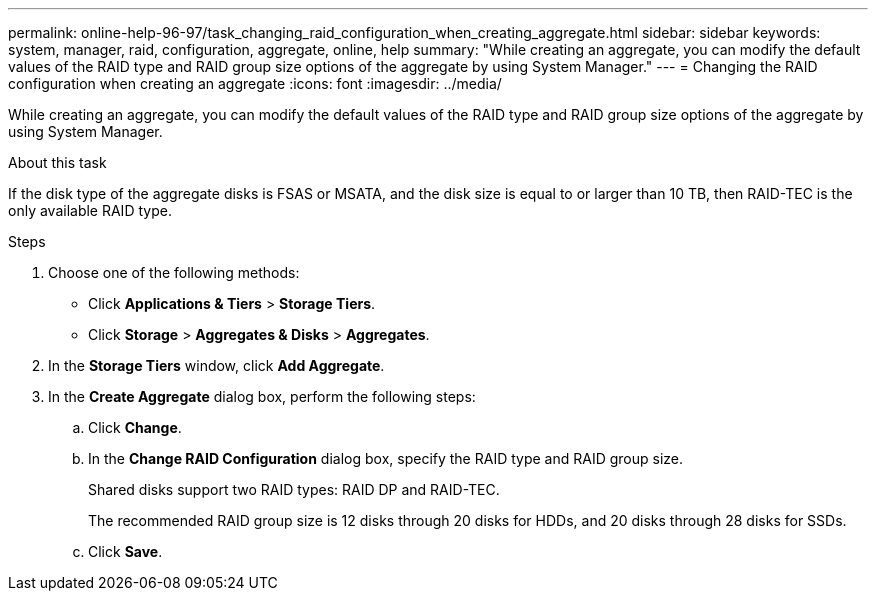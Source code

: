 ---
permalink: online-help-96-97/task_changing_raid_configuration_when_creating_aggregate.html
sidebar: sidebar
keywords: system, manager, raid, configuration, aggregate, online, help
summary: "While creating an aggregate, you can modify the default values of the RAID type and RAID group size options of the aggregate by using System Manager."
---
= Changing the RAID configuration when creating an aggregate
:icons: font
:imagesdir: ../media/

[.lead]
While creating an aggregate, you can modify the default values of the RAID type and RAID group size options of the aggregate by using System Manager.

.About this task

If the disk type of the aggregate disks is FSAS or MSATA, and the disk size is equal to or larger than 10 TB, then RAID-TEC is the only available RAID type.

.Steps

. Choose one of the following methods:
 ** Click *Applications & Tiers* > *Storage Tiers*.
 ** Click *Storage* > *Aggregates & Disks* > *Aggregates*.
. In the *Storage Tiers* window, click *Add Aggregate*.
. In the *Create Aggregate* dialog box, perform the following steps:
 .. Click *Change*.
 .. In the *Change RAID Configuration* dialog box, specify the RAID type and RAID group size.
+
Shared disks support two RAID types: RAID DP and RAID-TEC.
+
The recommended RAID group size is 12 disks through 20 disks for HDDs, and 20 disks through 28 disks for SSDs.

 .. Click *Save*.
